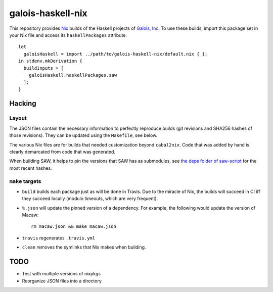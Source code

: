 ==================
galois-haskell-nix
==================

This repository provides `Nix <https://nixos.org/nix>`_ builds of the
Haskell projects of `Galois, Inc <https://galois.com/>`_. To use these builds,
import this package set in your Nix file and access its ``haskellPackages``
attribute::

  let
    galoisHaskell = import ../path/to/galois-haskell-nix/default.nix { };
  in stdenv.mkDerivation {
    buildInputs = [
      galoisHaskell.haskellPackages.saw
    ];
  }

Hacking
=======

Layout
------
The JSON files contain the necessary information to perfectly reproduce builds
(git revisions and SHA256 hashes of those revisions). They can be updated using
the ``Makefile``, see below.

The various Nix files are for builds that needed customization beyond
``cabal2nix``. Code that was added by hand is clearly demarcated from
code that was generated.

When building SAW, it helps to pin the versions that SAW has as submodules, see
`the deps folder of saw-script
<https://github.com/GaloisInc/saw-script/tree/master/deps>`_ for the most recent
hashes.

``make`` targets
----------------

- ``build`` builds each package just as will be done in Travis. Due to the
  miracle of Nix, the builds will succeed in CI iff they succeed locally (modulo
  timeouts, which are very frequent).

- ``%.json`` will update the pinned version of a dependency. For example, the
  following would update the version of Macaw::

    rm macaw.json && make macaw.json

- ``travis`` regenerates ``.travis.yml``

- ``clean`` removes the symlinks that Nix makes when building.

TODO
====

- Test with multiple versions of nixpkgs
- Reorganize JSON files into a directory

